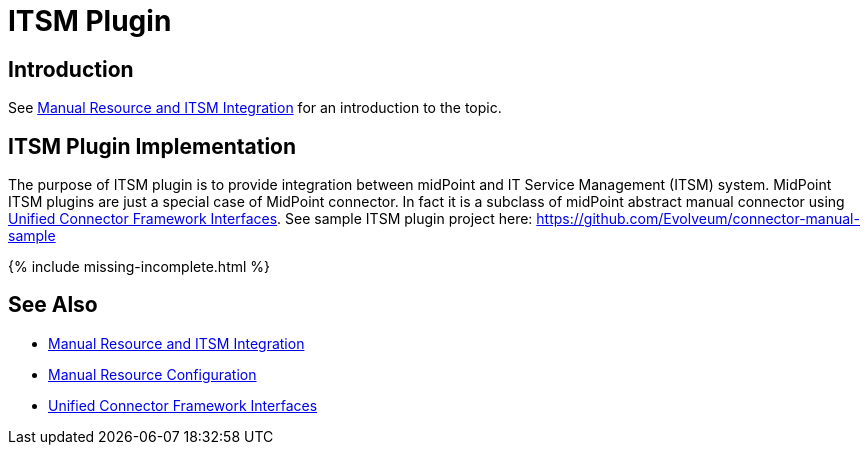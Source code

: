 = ITSM Plugin
:page-wiki-name: ITSM Plugin
:page-wiki-id: 24085917
:page-wiki-metadata-create-user: semancik
:page-wiki-metadata-create-date: 2017-04-24T14:15:18.845+02:00
:page-wiki-metadata-modify-user: semancik
:page-wiki-metadata-modify-date: 2019-09-25T15:23:15.103+02:00
:page-since: "3.6"
:page-experimental: true
:page-upkeep-status: green

== Introduction

See xref:/midpoint/reference/v2/resources/manual/[Manual Resource and ITSM Integration] for an introduction to the topic.


== ITSM Plugin Implementation

The purpose of ITSM plugin is to provide integration between midPoint and IT Service Management (ITSM) system.
MidPoint ITSM plugins are just a special case of MidPoint connector.
In fact it is a subclass of midPoint abstract manual connector using xref:/midpoint/architecture/archive/subsystems/provisioning/ucf/interfaces/[Unified Connector Framework Interfaces]. See sample ITSM plugin project here: link:https://github.com/Evolveum/connector-manual-sample[https://github.com/Evolveum/connector-manual-sample]

++++
{% include missing-incomplete.html %}
++++

== See Also

* xref:/midpoint/reference/v2/resources/manual/[Manual Resource and ITSM Integration]

* xref:/midpoint/reference/v2/resources/manual/configuration/[Manual Resource Configuration]

* xref:/midpoint/architecture/archive/subsystems/provisioning/ucf/interfaces/[Unified Connector Framework Interfaces]